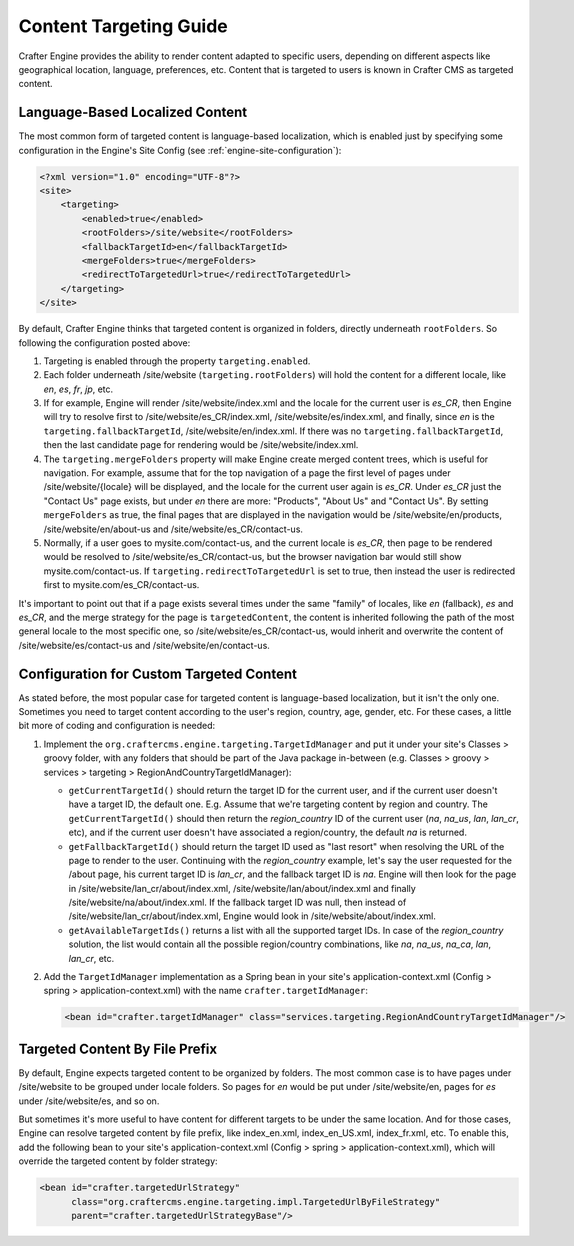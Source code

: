 .. _targeting-guide:

=======================
Content Targeting Guide
=======================

Crafter Engine provides the ability to render content adapted to specific users, depending on different aspects like geographical location,
language, preferences, etc. Content that is targeted to users is known in Crafter CMS as targeted content.

--------------------------------
Language-Based Localized Content
--------------------------------

The most common form of targeted content is language-based localization, which is enabled just by specifying some configuration in the
Engine's Site Config (see :ref:`engine-site-configuration`):

.. code-block:: xml

    <?xml version="1.0" encoding="UTF-8"?>
    <site>
        <targeting>
            <enabled>true</enabled>
            <rootFolders>/site/website</rootFolders>
            <fallbackTargetId>en</fallbackTargetId>
            <mergeFolders>true</mergeFolders>
            <redirectToTargetedUrl>true</redirectToTargetedUrl>
        </targeting>
    </site>

By default, Crafter Engine thinks that targeted content is organized in folders, directly underneath ``rootFolders``. So following the
configuration posted above:

#.  Targeting is enabled through the property ``targeting.enabled``.
#.  Each folder underneath /site/website (``targeting.rootFolders``) will hold the content for a different locale, like *en*, *es*, *fr*,
    *jp*, etc.
#.  If for example, Engine will render /site/website/index.xml and the locale for the current user is *es_CR*, then Engine will try to
    resolve first to /site/website/es_CR/index.xml, /site/website/es/index.xml, and finally, since *en* is the
    ``targeting.fallbackTargetId``, /site/website/en/index.xml. If there was no ``targeting.fallbackTargetId``, then the last candidate page
    for rendering would be /site/website/index.xml.
#.  The ``targeting.mergeFolders`` property will make Engine create merged content trees, which is useful for navigation. For example,
    assume that for the top navigation of a page the first level of pages under /site/website/{locale} will be displayed, and the locale
    for the current user again is *es_CR*. Under *es_CR* just the "Contact Us" page exists, but under *en* there are more: "Products",
    "About Us" and "Contact Us". By setting ``mergeFolders`` as true, the final pages that are displayed in the navigation would be
    /site/website/en/products, /site/website/en/about-us and /site/website/es_CR/contact-us.
#.  Normally, if a user goes to mysite.com/contact-us, and the current locale is *es_CR*, then page to be rendered would be resolved to
    /site/website/es_CR/contact-us, but the browser navigation bar would still show mysite.com/contact-us. If
    ``targeting.redirectToTargetedUrl`` is set to true, then instead the user is redirected first to mysite.com/es_CR/contact-us.

It's important to point out that if a page exists several times under the same "family" of locales, like *en* (fallback), *es* and *es_CR*,
and the merge strategy for the page is ``targetedContent``, the content is inherited following the path of the most general locale to the
most specific one, so /site/website/es_CR/contact-us, would inherit and overwrite the content of /site/website/es/contact-us and
/site/website/en/contact-us.

-----------------------------------------
Configuration for Custom Targeted Content
-----------------------------------------

As stated before, the most popular case for targeted content is language-based localization, but it isn't the only one. Sometimes you need
to target content according to the user's region, country, age, gender, etc. For these cases, a little bit more of coding and configuration
is needed:

#.  Implement the ``org.craftercms.engine.targeting.TargetIdManager`` and put it under your site's Classes > groovy folder, with any
    folders that should be part of the Java package in-between (e.g. Classes > groovy > services > targeting >
    RegionAndCountryTargetIdManager):

    *   ``getCurrentTargetId()`` should return the target ID for the current user, and if the current user doesn't have a target ID,
        the default one. E.g. Assume that we're targeting content by region and country. The ``getCurrentTargetId()`` should then
        return the *region_country* ID of the current user (*na*, *na_us*, *lan*, *lan_cr*, etc), and if the current user doesn't
        have associated a region/country, the default *na* is returned.
    *   ``getFallbackTargetId()`` should return the target ID used as "last resort" when resolving the URL of the page to render to the
        user. Continuing with the *region_country* example, let's say the user requested for the /about page, his current target ID is
        *lan_cr*, and the fallback target ID is *na*. Engine will then look for the page in /site/website/lan_cr/about/index.xml,
        /site/website/lan/about/index.xml and finally /site/website/na/about/index.xml. If the fallback target ID was null, then instead
        of /site/website/lan_cr/about/index.xml, Engine would look in /site/website/about/index.xml.
    *   ``getAvailableTargetIds()`` returns a list with all the supported target IDs. In case of the *region_country* solution,
        the list would contain all the possible region/country combinations, like *na*, *na_us*, *na_ca*, *lan*, *lan_cr*, etc.

#.  Add the ``TargetIdManager`` implementation as a Spring bean in your site's application-context.xml (Config > spring >
    application-context.xml) with the name ``crafter.targetIdManager``:

    .. code-block:: xml

        <bean id="crafter.targetIdManager" class="services.targeting.RegionAndCountryTargetIdManager"/>

-------------------------------
Targeted Content By File Prefix
-------------------------------

By default, Engine expects targeted content to be organized by folders. The most common case is to have pages under /site/website to
be grouped under locale folders. So pages for *en* would be put under /site/website/en, pages for *es* under /site/website/es, and so on.

But sometimes it's more useful to have content for different targets to be under the same location. And for those cases, Engine can
resolve targeted content by file prefix, like index_en.xml, index_en_US.xml, index_fr.xml, etc. To enable this, add the following bean
to your site's application-context.xml (Config > spring > application-context.xml), which will override the targeted content by folder
strategy:

.. code-block:: xml

    <bean id="crafter.targetedUrlStrategy"
          class="org.craftercms.engine.targeting.impl.TargetedUrlByFileStrategy"
          parent="crafter.targetedUrlStrategyBase"/>
